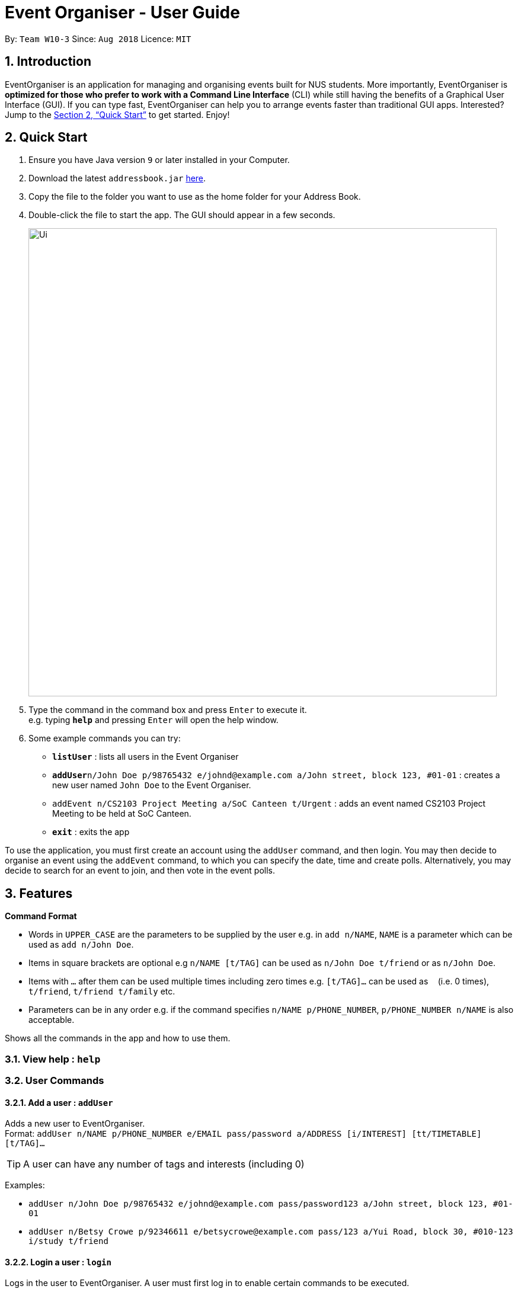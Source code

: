 = Event Organiser - User Guide

:site-section: UserGuide
:toc:
:toc-title:
:toc-placement: preamble
:sectnums:
:imagesDir: images
:stylesDir: stylesheets
:xrefstyle: full
:experimental:
ifdef::env-github[]
:tip-caption: :bulb:
:note-caption: :information_source:
endif::[]
:repoURL: https://github.com/CS2103-AY1819S1-W10-3/main

By: `Team W10-3`      Since: `Aug 2018`      Licence: `MIT`

== Introduction

EventOrganiser is an application for managing and organising events built for NUS students.
More importantly, EventOrganiser is *optimized for those who prefer to work with a Command Line Interface* (CLI) while still having the benefits of a Graphical User Interface (GUI).
If you can type fast, EventOrganiser can help you to arrange events faster than traditional GUI apps.
Interested? Jump to the <<Quick Start>> to get started. Enjoy!


== Quick Start

.  Ensure you have Java version `9` or later installed in your Computer.
.  Download the latest `addressbook.jar` link:{repoURL}/releases[here].
.  Copy the file to the folder you want to use as the home folder for your Address Book.
.  Double-click the file to start the app. The GUI should appear in a few seconds.
+
image::Ui.png[width="790"]
+
.  Type the command in the command box and press kbd:[Enter] to execute it. +
e.g. typing *`help`* and pressing kbd:[Enter] will open the help window.
.  Some example commands you can try:

* *`listUser`* : lists all users in the Event Organiser
* **`addUser`**`n/John Doe p/98765432 e/johnd@example.com a/John street, block 123, #01-01` : creates a new user named `John Doe` to the Event Organiser.
* `addEvent n/CS2103 Project Meeting a/SoC Canteen t/Urgent` : adds an event named CS2103 Project Meeting to be held at SoC Canteen.
* *`exit`* : exits the app

To use the application, you must first create an account using the `addUser` command, and then login.
You may then decide to organise an event using the `addEvent` command, to which you can specify the date, time and create polls.
Alternatively, you may decide to search for an event to join, and then vote in the event polls.

[[Features]]
== Features

====
*Command Format*

* Words in `UPPER_CASE` are the parameters to be supplied by the user e.g. in `add n/NAME`, `NAME` is a parameter which can be used as `add n/John Doe`.
* Items in square brackets are optional e.g `n/NAME [t/TAG]` can be used as `n/John Doe t/friend` or as `n/John Doe`.
* Items with `…`​ after them can be used multiple times including zero times e.g. `[t/TAG]...` can be used as `{nbsp}` (i.e. 0 times), `t/friend`, `t/friend t/family` etc.
* Parameters can be in any order e.g. if the command specifies `n/NAME p/PHONE_NUMBER`, `p/PHONE_NUMBER n/NAME` is also acceptable.
====

Shows all the commands in the app and how to use them.

=== View help : `help`

=== User Commands

==== Add a user : `addUser`

Adds a new user to EventOrganiser. +
Format: `addUser n/NAME p/PHONE_NUMBER e/EMAIL pass/password a/ADDRESS [i/INTEREST] [tt/TIMETABLE] [t/TAG]...`

[TIP]
A user can have any number of tags and interests (including 0)

Examples:

* `addUser n/John Doe p/98765432 e/johnd@example.com pass/password123 a/John street, block 123, #01-01`
* `addUser n/Betsy Crowe p/92346611 e/betsycrowe@example.com pass/123 a/Yui Road, block 30, #010-123 i/study t/friend`


// tag::yaofeng(login/logout)[]

==== Login a user : `login`

Logs in the user to EventOrganiser. A user must first log in to enable certain commands to be executed.

Format:

`login n/USERNAME pass/PASSWORD`

Examples:

`login n/John Doe pass/password123`

==== Logout a user : `logout`

Logs out the user from EventOrganiser.

Format:

`logout`

Examples:

`logout`
// end::yaofeng(login/logout)[]


==== List all users : `listUser`

Shows a list of all users in the Event Organiser. +
Format: `listUser`

// tag::yaofeng(finduser)[]

==== Find users by name, phone number, email, address, interest, tag : `findUser`

Finds users with any matching name, phone number, email, address, interest, tag. +
Format: `findUser n/[NAME] p/[PHONE_NUMBER] e/[EMAIL] a/[ADDRESS] i/[INTEREST] t/[TAG]...`

****
* Prefixes (e.g. "n/", "p/", "e/", "a/", "i/", "t/") of the attributes that they want to search for must be included.
* Any combination of the above prefixes is valid. Eg. `findUser e/[EMAIL] a/[ADDRESS]` only search for email and address.
* The order of the keywords does not matter.
* Only the name, phone number, email, address, interest, tag is searched.
* Substrings or superstrings of a phone number will not be matched e.g. `87438807` will not match `874388070`, and likewise, `8743880` will not match `87438807`
****

Examples:

* `findUser p/87438807 i/dance` +
Returns any user with the phone number `87438807` or interest `dance`
* `findUser n/john e/john@example.com t/teacher` +
Returns any user with the name `87438807` or email `john@example.com` or tag `teacher`

==== Delete a user : `deleteUser`

Deletes the currently logged in user from Event Organiser. +
Format: `deleteUser `

****
* There must be a user that is currently logged in and this is the user that is intended to be deleted.
* The events organised by this user will also be deleted.
****

// end::yaofeng(finduser)[]

==== Select a user : `selectUser`

Selects the user identified by the index number used in the displayed user list. +
Format: `selectUser INDEX`

****
* Selects the user and loads the details of the user at the specified `INDEX` in the browser panel.
* The index refers to the index number shown in the displayed user list.
* The index *must be a positive integer* `1, 2, 3, ...`
****

Examples:

* `listUser` +
`selectUser 2` +
Selects the 2nd user in the Event Organiser.
* `findUser Betsy` +
`selectUser 1` +
Selects the 1st user in the results of the `find` command.

==== Edit a user : `editUser`

Edits an existing user in the Event Organiser. +
Format: `editUser [n/NAME] [p/PHONE_NUMBER] [e/EMAIL] [a/ADDRESS] [i/INTEREST] [tt/TIMETABLE] [s/SCHEDULE] [su/SCHEDULE_UPDATE] [t/tags]...`

****
* At least one of the optional fields must be provided.
* There must be a user that is currently logged in and this is the user that is intended to be edited.
* Existing values will be updated to the input values.
* When editing tags, the existing tags of the user will be removed i.e adding of tags is not cumulative.
* You can remove all the user's tags by typing `t/` without specifying any tags after it.
* Note schedule related parameters are applied in this order: TIMETABLE, SCHEDULE, SCHEDULE_UPDATE
****

Examples:

* `login n/Alex Yeoh pass/password` +
`editUser p/91234567 e/johndoe@example.com` +
Edits the phone number and email address of the user `Alex Yeoh` to be `91234567` and `johndoe@example.com` respectively.
* `login n/Alex Yeoh pass/password` +
`editUser n/Betsy Crower t/` +
Edits the name of the user `Alex Yeoh`to be `Betsy Crower` and clears all existing tags.

// tag::addDeleteFriend[]

==== Add a friend : `addFriend`

For two persons, adds friend with each other. +
Format: `addFriend INDEX,INDEX`

****
* For two users at the 2 specified `INDEX`, adds each other as friend.
* Only two indexes can be stated, seperated by a comma(,) with no spaces in between.
* Each index *must be a positive integer* 1, 2, 3, ..., and must be different from each other.
* The two users cannot be already friends.
****

Examples:

* `addFriend 1,2` +
1st and 2nd user becomes friends with each other and appear on each other's friend list.

==== Delete a friend : `deleteFriend`

For two persons, deletes each other as friend. +
Format: `deleteFriend INDEX,INDEX`

****
* For two users at the 2 specified `INDEX`, deletes each other as friend.
* Only two indexes can be stated, seperated by a comma(,) with no spaces in between.
* Each index *must be a positive integer* 1, 2, 3, ..., and must be different from each other.
* The two users must already be friends.
****
// end::addDeleteFriend[]

// tag::suggestFriends[]
==== Suggest friends based on similar interests : `suggestFriendsByInterests`

Suggest friends for an existing user in the Event Organiser that have at least one similar interest with the selected user. +
Format: `suggestFriendsByInterests INDEX`

****
* Suggests friends for the selected user at the specified `INDEX`.
* The index refers to the index number shown in the displayed user list.
* The index *must be a positive integer* 1, 2, 3, ...
* Users who have at least one similar interest with the selected user will be displayed.
* Users who are already friends with the selected user will not be displayed.
* The selected user will also be displayed, so that he/she can activate the `AddFriendCommand` immediately after that with the other displayed users.
****

Examples:

* `suggestFriendsByInterests 1` +
Suggests friends for the 1st user in the Event Organiser that have at least one similar interest with the selected user.
// end::suggestFriends[]

// tag::maxschedule[]
==== Get free time between users : `maxSchedule`

Compares the schedule of multiple users and return a string of common free time. +
Format: `maxSchedule INDEX INDEX...`

Example:

* `maxSchedule 1 2` +
Compares the schedule of users of index 1 and 2 and return a string of common free time.
// end::maxschedule[]

// tag::KengJi[]
=== Create and confirm event commands

==== Create a new event : `addEvent`
Adds a new event to the Event Organiser. +
Format: `addEvent n/NAME a/LOCATION t/TAGS`

Examples:

* `addEvent n/NUS Tennis Welcome Session a/SOC Canteen t/NIL`
* `addEvent n/CS1101S Meet-up a/UTown t/By invite`

==== Delete an event : `deleteEvent`
Deletes the specified event from the Event Organiser. +
Format: `deleteEvent INDEX`

****
* Deletes the event at the specified `INDEX`.
* The index refers to the index number shown in the displayed user list.
* The index *must be a positive integer* 1, 2, 3, ...
* Event can only be deleted by the Event Organiser
****

Examples:

* `list` +
`deleteEvent 2` +
Deletes the 2nd event in the Event Organiser.

==== Select an event : `selectEvent`
Selects an event to be edited. +
Format: `selectEvent index`

****
* An event must be selected before setDate, setTime, addPoll, addTimePoll, addOption, and vote commands can be used.
* Selecting an event displays the event participants as well as the polls associated with the event.
****

==== Set the event date : `setDate`
Sets the event date. +
Format: `setDate d/DAY-MONTH-YEAR`

****
* Day, month and year are specified as numbers.
* Day and month must be written as two digits, e.g. January must be specified as `01` and not `1`.
* Year must be written out in full.
* An event must first be selected.
****

Examples:

* `setDate d/08-09-2018`
* `setDate d/11-12-2019`

==== Set the event time : `setTime`
Sets the event time. +
Format: `setTime t1/HOUR:MINUTE t2/HOUR:MINUTE`

****
* Time is specified in 24 hour format, separated by a colon.
* The time with prefix `t1` represents the start time and prefix `t2` represents the end time.
* An event must first be selected.
****

Examples:

* `setTime t1/23:00 t2/23:30`
* `setTime t1/13:30 t2/14:00`

==== Create a new poll for an event : `addPoll n/NAME`
Sets up a new poll for the event with the specified name. +
Format: `addPoll n/Poll name`

==== Create a new time-based poll for an event : `addTimePoll`
Sets up a new time-based poll for the event with the specified name after all users have joined. +
Format: `addTimePoll d1/DAY-MONTH-YEAR d2/DAY-MONTH-YEAR``

****
* This is a special type of poll which generates poll options based on the given date range and the schedules of the participants who have joined the event.s
* The date with prefix `d1` represents the start of the given date range and `d2` represents the end of the date range.
* The start date must not be after the end date, and the given dates must not be more than 30 days apart.
* The time poll does not automatically update if a new user joins the event, and should be created only after all users have joined.
****

Examples:

* `addTimePoll d1/08-09-2018 d2/10-09-2018`

==== Setup poll for location : `addOption`
Add new poll option in the specified poll. +
Format: `addOption i/POLL_ID o/OPTION_NAME`

****
* The poll index specifies the index of the poll in the selected event.
* An event must first be selected.
* An option can be any string.
* Time polls do not support adding of options.
****

Examples:
* `addOption i/1 o/Play chess` +
Adds an option to the first poll of the selected event, where the option is `Play chess`.
This option would be relevant in the context of a poll for an appropriate activity.

==== Get poll result : `displayPoll`
Gets the result of a specified poll. +
Format: `displayPoll i/POLL_INDEX`

****
* The index is the index of the poll in the pre-selected event.
* This index can be viewed by selecting the event using the `selectEvent` command.
* This command displays the most popular options as well as the names of the users who voted for each option.
****

Examples:

* `displayPoll i/1` +
Displays the poll with index 1 associated with the selected event.

=== Join event commands

==== Find event by the name of the event : `findEvent`
Finds events based on the attributes of the event: event name, event location, date, start time, Event Organiser, and event participants. +
Format: `findEvent [e/EVENT_NAME] [a/LOCATION] [d/DATE] [t1/START_TIME] [on/ORGANISER_NAME] [pn/PARTICIPANT_NAME]`

Examples:

* `findEvent e/FaceBook Recruitment Talk on/John Doe` +
Finds all events with the name "FaceBook Recruitment Talk" and with the organiser whose name is "John Doe".

==== Find event by a time interval: `findEventByTime`
Finds events based start and end time. +
Format: `findEvent d/DATE t1/FROMTIME t2/TOTIME`

****
* Times are specfied in 24 hour, HOUR:MINUTE format.
****

Examples:

* `findEvent d/12-12-2018 t1/12:00 t2/18:00` +
Finds all events held between 12pm and 6pm on 12 December 2018.

==== Join event : `joinEvent`
Joins event identified by event index in the event list. +
Format: `joinEvent INDEX`

Examples:

* `joinEvent 2`

==== Vote for date : `voteOption`
Vote for a option specified in a specified poll, if there is one.
Format: `voteDate i/POLL_ID o/OPTION_ID`

****
* The index is the index of the poll in the pre-selected event.
* The option specified must be in the poll.
* User must have joined the event in order to vote.
****

Examples:

* `voteDate i/3 o/12 August`

// end::KengJi[]

=== Listing entered commands : `history`

Lists all the commands that you have entered in reverse chronological order. +
Format: `history`

[NOTE]
====
Pressing the kbd:[&uarr;] and kbd:[&darr;] arrows will display the previous and next input respectively in the command box.
====

=== Exiting the program : `exit`

Exits the program. +
Format: `exit`

=== Saving the data

Event Organiser data are saved in the hard disk automatically after any command that changes the data. +
There is no need to save manually.

== FAQ

*Q*: How do I transfer my data to another Computer? +
*A*: Install the app in the other computer and overwrite the empty data file it creates with the file that contains the data of your previous Event Organiser folder.

== Command Summary


=== User commands
* *Help* : `help`

* *Add User* `addUser n/NAME p/PHONE_NUMBER e/EMAIL pass/PASSWORD a/ADDRESS [t/TAG] [i/INTEREST]...` +
e.g. `addUser n/James Ho p/22224444 e/jamesho@example.com a/123, Clementi Rd, 1234665 t/friend t/colleague`

// tag::yaofeng(commandsummary)[]
* *Login*  `login n/NAME pass/PASSWORD`
e.g. `login n/John Doe pass/password`

* *Logout*  `logout`

* *List User* : `listUser`

* *Find User (by name, phone number, email, address, interest, or tag)* :
`findUser n/NAME p/PHONE_NUMBER e/EMAIL a/ADDRESS t/TAG i/INTEREST ` +
e.g. `findUser n/James i/basketball`
// end::yaofeng(commandsummary)[]

* *Delete User* : `deleteUser INDEX` +
e.g. `deleteUser 3`

// tag::scheduletimetable[]
* *Edit User* : `editUser INDEX [n/NAME] [p/PHONE_NUMBER] [e/EMAIL] [a/ADDRESS] [i/INTEREST] [tt/TIMETABLE] [s/SCHEDULE] [su/SCHEDULE_UPDATE] ...` +
e.g. `editUser 2 n/James Lee e/jameslee@example.com` +
e.g. `editUser 1 tt/ http://modsn.us/H4v8s` +
e.g. `editUser 1 su/ monday 0000`
// end::scheduletimetable[]

* *Select User* : `selectUser INDEX` +
e.g.`selectUser 2`

* *History* : `history`

// tag::maxschedule[]
* *Free time between persons*: `maxSchedule INDEX INDEX ...` +
e.g. `maxSchedule 1 2 3`
// end::maxschedule[]

// tag::KengJi(Summary)[]
=== Event organiser commands

* *Add Event* : `addEvent n/EVENT_NAME a/LOCATION [t/TAG]...` +
e.g. `addEvent n/CS2103 Project Meeting a/SoC Canteen t/Urgent`

* *Delete Event* : `deleteEvent INDEX` +
e.g. `deleteEvent 1`

* *Add Poll* : `addPoll n/POLL_NAME` +
e.g. `addPoll n/Activity`

* *Add Option* : `addOption i/POLL_INDEX o/POLL_OPTION` +
e.g. `addOption i/1 o/Play games`

* *Add Time Poll* : `addTimePoll d1/DAY-MONTH-YEAR d2/DAY-MONTH-YEAR` +
e.g. `addTimePoll d1/01-12-2018 d2/02-12-2018`

* *Display Poll* : `displayPoll INDEX` +
e.g. `displayPoll 1`

* *Set Event Date* : `setDate d/DAY-MONTH-YEAR` +
e.g. `setDate d/12-12-2018`

* *Set Event Time* : `setTime t1/HOUR:MINUTE t2/HOUR:MINUTE` +
e.g. `setTime t1/12:30 t2/13:45`

=== Event participant commands
* *Select Event* : `selectEvent INDEX` +
e.g. `selectEvent 1`
* *Join Event* : `joinEvent INDEX` +
e.g. `joinEvent 1`
* *Vote* : `vote i/POLL_INDEX o/POLL_OPTION` +
e.g. `vote i/1 o/Play games`
* *Find Event With Attributes* : `findEvent [e/EVENT_NAME] [a/LOCATION] [d/DAY-MONTH-YEAR] [t1/HOUR:MINUTE (START_TIME)]
[on/ORGANISER_NAME] [pn/PARTICIPANT_NAME]`
e.g. `findEvent d/12-12-2018 pn/John Doe`
e.g. `findEvent a/SoC Canteen on/Alice Tan`
* *Find Event by Time* : `findEventByTime d/DAY-MONTH-YEAR t1/HOUR:MINUTE t2/HOUR:MINUTE`
e.g. `findEventByTime d/12-12-2018 t1/12:30 t2/13:45`
// end::KengJi(Summary)[]
